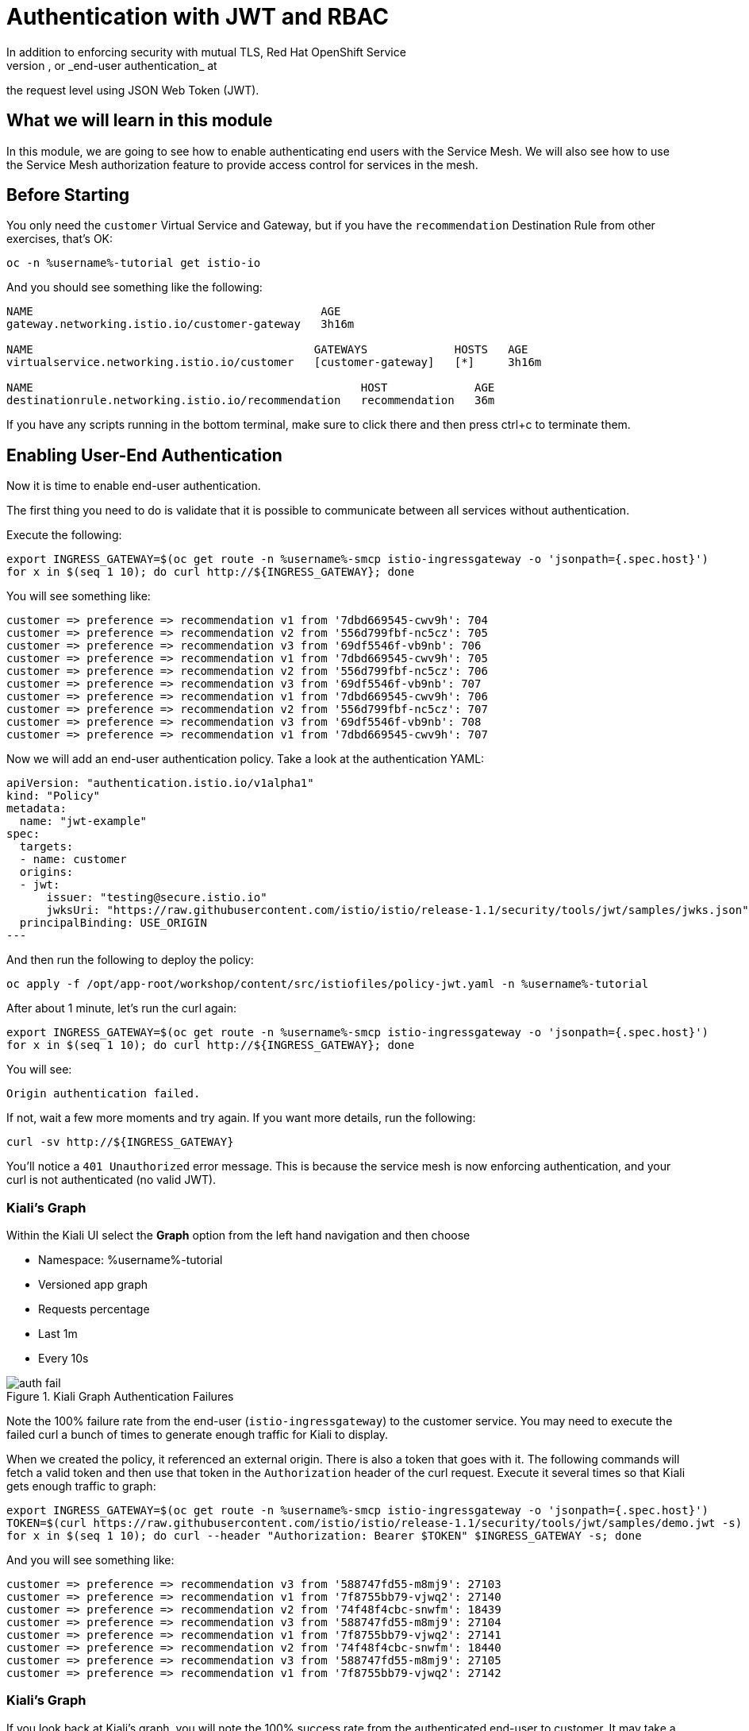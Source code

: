 = Authentication with JWT and RBAC
In addition to enforcing security with mutual TLS, Red Hat OpenShift Service
Mesh can also perform origin authentication, or _end-user authentication_ at
the request level using JSON Web Token (JWT).

== What we will learn in this module
In this module, we are going to see how to enable authenticating end users
with the Service Mesh. We will also see how to use the Service Mesh
authorization feature to provide access control for services in the mesh.

== Before Starting
You only need the `customer` Virtual Service and Gateway, but if you have the
`recommendation` Destination Rule from other exercises, that's OK:

[source,bash,role="execute-1"]
----
oc -n %username%-tutorial get istio-io
----

And you should see something like the following:

----
NAME                                           AGE
gateway.networking.istio.io/customer-gateway   3h16m

NAME                                          GATEWAYS             HOSTS   AGE
virtualservice.networking.istio.io/customer   [customer-gateway]   [*]     3h16m

NAME                                                 HOST             AGE
destinationrule.networking.istio.io/recommendation   recommendation   36m
----

If you have any scripts running in the bottom terminal, make sure to click
there and then press ctrl+c to terminate them.

[#enablingauthentication]
== Enabling User-End Authentication

Now it is time to enable end-user authentication.

The first thing you need to do is validate that it is possible to communicate
between all services without authentication.

Execute the following:

[source,bash,role="execute-1"]
----
export INGRESS_GATEWAY=$(oc get route -n %username%-smcp istio-ingressgateway -o 'jsonpath={.spec.host}')
for x in $(seq 1 10); do curl http://${INGRESS_GATEWAY}; done
----

You will see something like:

----
customer => preference => recommendation v1 from '7dbd669545-cwv9h': 704
customer => preference => recommendation v2 from '556d799fbf-nc5cz': 705
customer => preference => recommendation v3 from '69df5546f-vb9nb': 706
customer => preference => recommendation v1 from '7dbd669545-cwv9h': 705
customer => preference => recommendation v2 from '556d799fbf-nc5cz': 706
customer => preference => recommendation v3 from '69df5546f-vb9nb': 707
customer => preference => recommendation v1 from '7dbd669545-cwv9h': 706
customer => preference => recommendation v2 from '556d799fbf-nc5cz': 707
customer => preference => recommendation v3 from '69df5546f-vb9nb': 708
customer => preference => recommendation v1 from '7dbd669545-cwv9h': 707
----

Now we will add an end-user authentication policy. Take a look at the
authentication YAML:

[source,yaml]
----
apiVersion: "authentication.istio.io/v1alpha1"
kind: "Policy"
metadata:
  name: "jwt-example"
spec:
  targets:
  - name: customer
  origins:
  - jwt:
      issuer: "testing@secure.istio.io"
      jwksUri: "https://raw.githubusercontent.com/istio/istio/release-1.1/security/tools/jwt/samples/jwks.json"
  principalBinding: USE_ORIGIN
---
----

And then run the following to deploy the policy:

[source,bash,role="execute-1"]
----
oc apply -f /opt/app-root/workshop/content/src/istiofiles/policy-jwt.yaml -n %username%-tutorial 
----

After about 1 minute, let's run the curl again:

[source,bash,role="execute-1"]
----
export INGRESS_GATEWAY=$(oc get route -n %username%-smcp istio-ingressgateway -o 'jsonpath={.spec.host}')
for x in $(seq 1 10); do curl http://${INGRESS_GATEWAY}; done
----

You will see: 

----
Origin authentication failed.
----

If not, wait a few more moments and try again. If you want more details, run
the following:

[source,bash,role="execute-1"]
----
curl -sv http://${INGRESS_GATEWAY}
----

You'll notice a `401 Unauthorized` error message. This is because the service
mesh is now enforcing authentication, and your curl is not authenticated (no valid JWT).

=== Kiali's Graph

Within the Kiali UI select the *Graph* option from the left hand navigation
and then choose

* Namespace: %username%-tutorial
* Versioned app graph
* Requests percentage
* Last 1m
* Every 10s

[#img-auth-fail]
.Kiali Graph Authentication Failures
image::images/auth-fail.png[]

Note the 100% failure rate from the end-user (`istio-ingressgateway`) to the
customer service. You may need to execute the failed curl a bunch of times to
generate enough traffic for Kiali to display.

When we created the policy, it referenced an external origin. There is also a
token that goes with it. The following commands will fetch a valid token and
then use that token in the `Authorization` header of the curl request.
Execute it several times so that Kiali gets enough traffic to graph:

[source,bash,role="execute-1"]
----
export INGRESS_GATEWAY=$(oc get route -n %username%-smcp istio-ingressgateway -o 'jsonpath={.spec.host}')
TOKEN=$(curl https://raw.githubusercontent.com/istio/istio/release-1.1/security/tools/jwt/samples/demo.jwt -s)
for x in $(seq 1 10); do curl --header "Authorization: Bearer $TOKEN" $INGRESS_GATEWAY -s; done
----

And you will see something like:

----
customer => preference => recommendation v3 from '588747fd55-m8mj9': 27103
customer => preference => recommendation v1 from '7f8755bb79-vjwq2': 27140
customer => preference => recommendation v2 from '74f48f4cbc-snwfm': 18439
customer => preference => recommendation v3 from '588747fd55-m8mj9': 27104
customer => preference => recommendation v1 from '7f8755bb79-vjwq2': 27141
customer => preference => recommendation v2 from '74f48f4cbc-snwfm': 18440
customer => preference => recommendation v3 from '588747fd55-m8mj9': 27105
customer => preference => recommendation v1 from '7f8755bb79-vjwq2': 27142
----

=== Kiali's Graph
If you look back at Kiali's graph, you will note the 100% success rate from
the authenticated end-user to customer. It may take a refresh cycle or two
before the errors from previous runs disappear:

[#cleanup]
=== Clean Up

[source,bash,role="execute-1"]
----
oc delete -n %username%-tutorial policy.authentication.istio.io/jwt-example
----

= Service Mesh Role Based Access Control (RBAC)

[#enabling-rbac]
== Enabling RBAC

`RbacConfig` objects are used to enable and configure Authorization in the
service mesh. Take a look at the following YAML:

[source,yaml]
----
apiVersion: "rbac.istio.io/v1alpha1"
kind: RbacConfig
metadata:
  name: default
spec:
  mode: 'ON_WITH_INCLUSION'
  inclusion:
    namespaces: ["%username%-tutorial"]
----

Run this command to deploy the RBAC:

[source,bash,role="execute-1"]
----
sed "s/CHANGEIT/$JUPYTERHUB_USER-tutorial/" /opt/app-root/workshop/content/src/istiofiles/authorization-enable-rbac.yml | oc apply -n %username%-tutorial -f -
----

Now RBAC is enabled on your mesh. Wait a few moments and then run the curl to
test the RBAC:

[source,bash,role="execute-1"]
----
export INGRESS_GATEWAY=$(oc get route -n %username%-smcp istio-ingressgateway -o 'jsonpath={.spec.host}')
for x in $(seq 1 10); do curl http://${INGRESS_GATEWAY} --header "Authorization: Bearer $TOKEN"; done
----


You will see an error:

----
RBAC: access denied
----

For more specific details, execute one curl:

[source,bash,role="execute-1"]
----
export INGRESS_GATEWAY=$(oc get route -n %username%-smcp istio-ingressgateway -o 'jsonpath={.spec.host}')
curl http://${INGRESS_GATEWAY} --header "Authorization: Bearer $TOKEN" -sv
----

Notice that you get a `403 Forbidden` HTTP response.

=== Kiali's Graph

Within the Kiali UI select the *Graph* option from the left hand navigation
and then choose:

* Namespace: %username%-tutorial
* Versioned app graph
* Requests percentage
* Last 1m
* Every 10s

[#img-rbac-fail]
.Kiali Graph Denied RBAC
image::images/auth-fail.png[]

Note the 100% failure rate due to denied RBAC

By default, Istio uses a _deny by default_ strategy, meaning that nothing is
permitted until you explicitly define access control policy to grant access
to any service. At this point we have enabled RBAC but we have no roles and
are not supplying any auth, so we are _denied by default_.

[#grant-access]
== Granting Access

Let's grant access to any user to any service of our mesh (`customer`,
`preference`, `recommendation`) only and only if the communication is an HTTP
`GET`.

[source,yaml]
----
apiVersion: "rbac.istio.io/v1alpha1"
kind: ServiceRole
metadata:
  name: service-viewer
spec:
  rules:
  - services: ["*"]
    methods: ["GET"]
    constraints:
    - key: "destination.labels[app]"
      values: ["customer", "recommendation", "preference"]
---
apiVersion: "rbac.istio.io/v1alpha1"
kind: ServiceRoleBinding
metadata:
  name: bind-service-viewer
spec:
  subjects:
  - user: "*"
  roleRef:
    kind: ServiceRole
    name: "service-viewer"
----

Note the _Service Role_ `service-viewer` is configured for all users (*) and
limits access to the GET method for the three services. This _Service Role_
object exists in your tutorial app's namespace, so its behavior is applied
there.

Run this command to deploy the role and role binding:

[source,bash,role="execute-1"]
----
oc apply -f /opt/app-root/workshop/content/src/istiofiles/namespace-rbac-policy.yml -n %username%-tutorial 
----

Wait a few moments and then send some requests by executing the following a few times:

[source,bash,role="execute-1"]
----
export INGRESS_GATEWAY=$(oc get route -n %username%-smcp istio-ingressgateway -o 'jsonpath={.spec.host}')
for x in $(seq 1 10); do curl http://${INGRESS_GATEWAY} --header "Authorization: Bearer $TOKEN"; done
----

You will see something like:

----
customer => preference => recommendation v1 from '7f8755bb79-vjwq2': 27224
customer => preference => recommendation v2 from '74f48f4cbc-snwfm': 18522
customer => preference => recommendation v3 from '588747fd55-m8mj9': 27187
customer => preference => recommendation v1 from '7f8755bb79-vjwq2': 27225
customer => preference => recommendation v2 from '74f48f4cbc-snwfm': 18523
customer => preference => recommendation v3 from '588747fd55-m8mj9': 27188
customer => preference => recommendation v1 from '7f8755bb79-vjwq2': 27226
----

The communication now is possible. We aren't specifying a user, but no user
is "any" user, so it works.

=== Kiali's Graph

Within the Kiali UI select the *Graph* option from the left hand navigation
and then choose:

* Namespace: %username%-tutorial
* Versioned app graph
* Requests percentage
* Last 1m
* Every 10s

[#img-rbac-success]
.Kiali Graph Allowed RBAC
image::images/kiali-graph-2.png[]

Note the 100% success rate.

[#cleanup]
== Clean Up

[source,bash,role="execute-1"]
----
oc delete -n %username%-tutorial rbacconfig.rbac.istio.io/default servicerole.rbac.istio.io/service-viewer servicerolebinding.rbac.istio.io/bind-service-viewer
----

You will see something like:

----
servicerole.rbac.istio.io "service-viewer" deleted
servicerolebinding.rbac.istio.io "bind-service-viewer" deleted
rbacconfig.rbac.istio.io "default" deleted
----

= What we learned in this module
Red Hat OpenShift Service Mesh provides the capability to authenticate
end-users via JWT and to enforce service RBAC. Kiali provides the mechanism
to visialize end-user authentication and RBAC failures.
